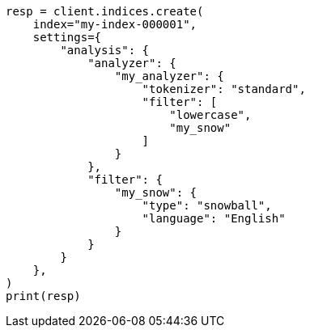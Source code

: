 // This file is autogenerated, DO NOT EDIT
// analysis/tokenfilters/snowball-tokenfilter.asciidoc:19

[source, python]
----
resp = client.indices.create(
    index="my-index-000001",
    settings={
        "analysis": {
            "analyzer": {
                "my_analyzer": {
                    "tokenizer": "standard",
                    "filter": [
                        "lowercase",
                        "my_snow"
                    ]
                }
            },
            "filter": {
                "my_snow": {
                    "type": "snowball",
                    "language": "English"
                }
            }
        }
    },
)
print(resp)
----
